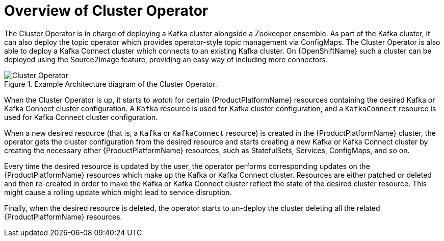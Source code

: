[id='cluster-operator-{context}']
= Overview of Cluster Operator

The Cluster Operator is in charge of deploying a Kafka cluster alongside a Zookeeper ensemble.
As part of the Kafka cluster, it can also deploy the topic operator which provides operator-style topic management via ConfigMaps.
The Cluster Operator is also able to deploy a Kafka Connect cluster which connects to an existing Kafka cluster.
On {OpenShiftName} such a cluster can be deployed using the Source2Image feature, providing an easy way of including more connectors.

.Example Architecture diagram of the Cluster Operator.
image::cluster_operator.png[Cluster Operator]

When the Cluster Operator is up, it starts to _watch_ for certain {ProductPlatformName} resources containing the desired Kafka or Kafka Connect cluster configuration.
A `Kafka` resource is used for Kafka cluster configuration, and a `KafkaConnect` resource is used for Kafka Connect cluster configuration.

When a new desired resource (that is, a `Kafka` or `KafkaConnect` resource) is created in the {ProductPlatformName} cluster, the operator gets the cluster configuration from the desired resource and starts creating a new Kafka or Kafka Connect cluster by creating the necessary other {ProductPlatformName} resources, such as StatefulSets, Services, ConfigMaps, and so on.

Every time the desired resource is updated by the user, the operator performs corresponding updates on the {ProductPlatformName} resources which make up the Kafka or Kafka Connect cluster.
Resources are either patched or deleted and then re-created in order to make the Kafka or Kafka Connect cluster reflect the state of the desired cluster resource.
This might cause a rolling update which might lead to service disruption.

Finally, when the desired resource is deleted, the operator starts to un-deploy the cluster deleting all the related {ProductPlatformName} resources.
